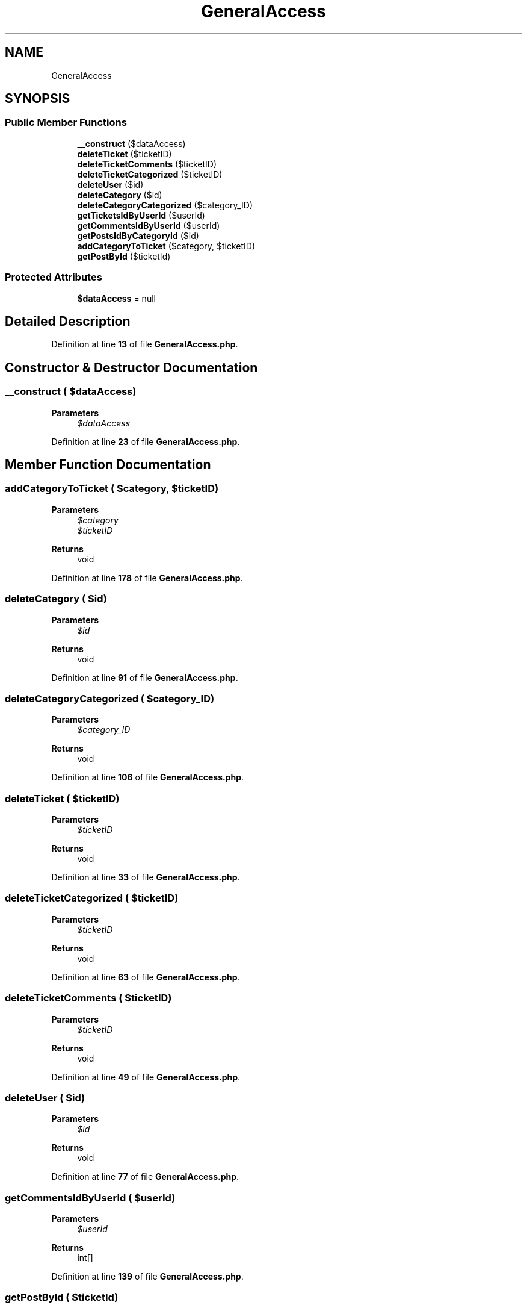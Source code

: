 .TH "GeneralAccess" 3 "MetaHub" \" -*- nroff -*-
.ad l
.nh
.SH NAME
GeneralAccess
.SH SYNOPSIS
.br
.PP
.SS "Public Member Functions"

.in +1c
.ti -1c
.RI "\fB__construct\fP ($dataAccess)"
.br
.ti -1c
.RI "\fBdeleteTicket\fP ($ticketID)"
.br
.ti -1c
.RI "\fBdeleteTicketComments\fP ($ticketID)"
.br
.ti -1c
.RI "\fBdeleteTicketCategorized\fP ($ticketID)"
.br
.ti -1c
.RI "\fBdeleteUser\fP ($id)"
.br
.ti -1c
.RI "\fBdeleteCategory\fP ($id)"
.br
.ti -1c
.RI "\fBdeleteCategoryCategorized\fP ($category_ID)"
.br
.ti -1c
.RI "\fBgetTicketsIdByUserId\fP ($userId)"
.br
.ti -1c
.RI "\fBgetCommentsIdByUserId\fP ($userId)"
.br
.ti -1c
.RI "\fBgetPostsIdByCategoryId\fP ($id)"
.br
.ti -1c
.RI "\fBaddCategoryToTicket\fP ($category, $ticketID)"
.br
.ti -1c
.RI "\fBgetPostById\fP ($ticketId)"
.br
.in -1c
.SS "Protected Attributes"

.in +1c
.ti -1c
.RI "\fB$dataAccess\fP = null"
.br
.in -1c
.SH "Detailed Description"
.PP 
Definition at line \fB13\fP of file \fBGeneralAccess\&.php\fP\&.
.SH "Constructor & Destructor Documentation"
.PP 
.SS "__construct ( $dataAccess)"

.PP
\fBParameters\fP
.RS 4
\fI$dataAccess\fP 
.RE
.PP

.PP
Definition at line \fB23\fP of file \fBGeneralAccess\&.php\fP\&.
.SH "Member Function Documentation"
.PP 
.SS "addCategoryToTicket ( $category,  $ticketID)"

.PP
\fBParameters\fP
.RS 4
\fI$category\fP 
.br
\fI$ticketID\fP 
.RE
.PP
\fBReturns\fP
.RS 4
void 
.RE
.PP

.PP
Definition at line \fB178\fP of file \fBGeneralAccess\&.php\fP\&.
.SS "deleteCategory ( $id)"

.PP
\fBParameters\fP
.RS 4
\fI$id\fP 
.RE
.PP
\fBReturns\fP
.RS 4
void 
.RE
.PP

.PP
Definition at line \fB91\fP of file \fBGeneralAccess\&.php\fP\&.
.SS "deleteCategoryCategorized ( $category_ID)"

.PP
\fBParameters\fP
.RS 4
\fI$category_ID\fP 
.RE
.PP
\fBReturns\fP
.RS 4
void 
.RE
.PP

.PP
Definition at line \fB106\fP of file \fBGeneralAccess\&.php\fP\&.
.SS "deleteTicket ( $ticketID)"

.PP
\fBParameters\fP
.RS 4
\fI$ticketID\fP 
.RE
.PP
\fBReturns\fP
.RS 4
void 
.RE
.PP

.PP
Definition at line \fB33\fP of file \fBGeneralAccess\&.php\fP\&.
.SS "deleteTicketCategorized ( $ticketID)"

.PP
\fBParameters\fP
.RS 4
\fI$ticketID\fP 
.RE
.PP
\fBReturns\fP
.RS 4
void 
.RE
.PP

.PP
Definition at line \fB63\fP of file \fBGeneralAccess\&.php\fP\&.
.SS "deleteTicketComments ( $ticketID)"

.PP
\fBParameters\fP
.RS 4
\fI$ticketID\fP 
.RE
.PP
\fBReturns\fP
.RS 4
void 
.RE
.PP

.PP
Definition at line \fB49\fP of file \fBGeneralAccess\&.php\fP\&.
.SS "deleteUser ( $id)"

.PP
\fBParameters\fP
.RS 4
\fI$id\fP 
.RE
.PP
\fBReturns\fP
.RS 4
void 
.RE
.PP

.PP
Definition at line \fB77\fP of file \fBGeneralAccess\&.php\fP\&.
.SS "getCommentsIdByUserId ( $userId)"

.PP
\fBParameters\fP
.RS 4
\fI$userId\fP 
.RE
.PP
\fBReturns\fP
.RS 4
int[] 
.RE
.PP

.PP
Definition at line \fB139\fP of file \fBGeneralAccess\&.php\fP\&.
.SS "getPostById ( $ticketId)"

.PP
\fBParameters\fP
.RS 4
\fI$ticketId\fP 
.RE
.PP
\fBReturns\fP
.RS 4
Post 
.RE
.PP

.PP
Definition at line \fB195\fP of file \fBGeneralAccess\&.php\fP\&.
.SS "getPostsIdByCategoryId ( $id)"

.PP
\fBParameters\fP
.RS 4
\fI$id\fP 
.RE
.PP
\fBReturns\fP
.RS 4
int[] 
.RE
.PP

.PP
Definition at line \fB158\fP of file \fBGeneralAccess\&.php\fP\&.
.SS "getTicketsIdByUserId ( $userId)"

.PP
\fBParameters\fP
.RS 4
\fI$userId\fP 
.RE
.PP
\fBReturns\fP
.RS 4
int[] 
.RE
.PP

.PP
Definition at line \fB120\fP of file \fBGeneralAccess\&.php\fP\&.
.SH "Field Documentation"
.PP 
.SS "$dataAccess = null\fC [protected]\fP"

.PP
Definition at line \fB18\fP of file \fBGeneralAccess\&.php\fP\&.

.SH "Author"
.PP 
Generated automatically by Doxygen for MetaHub from the source code\&.

